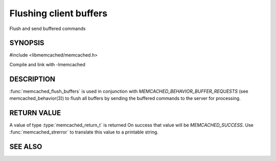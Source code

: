 Flushing client buffers
=======================

.. index:: object: memcached_st

Flush and send buffered commands

SYNOPSIS
--------

#include <libmemcached/memcached.h>

.. function:: memcached_return_t memcached_flush_buffers (memcached_st *ptr)

Compile and link with -lmemcached

DESCRIPTION
-----------

:func:`memcached_flush_buffers` is used in conjunction with
`MEMCACHED_BEHAVIOR_BUFFER_REQUESTS` (see memcached_behavior(3)) to flush all buffers by sending the buffered commands to the server for processing.

RETURN VALUE
------------

A value of type :type:`memcached_return_t` is returned
On success that value will be `MEMCACHED_SUCCESS`.
Use :func:`memcached_strerror` to translate this value to a printable 
string.

SEE ALSO
--------

.. only:: man

  :manpage:`memcached(1)` :manpage:`libmemcached(3)` :manpage:`memcached_strerror(3)`
